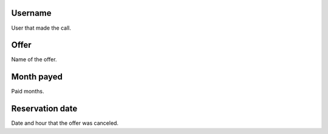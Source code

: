 
.. _offerUse-id-user:

Username
--------

| User that made  the call.




.. _offerUse-id-offer:

Offer
-----

| Name of the offer.




.. _offerUse-month-payed:

Month payed
-----------

| Paid months.




.. _offerUse-reservationdate:

Reservation date
----------------

| Date and hour that the offer was canceled.



